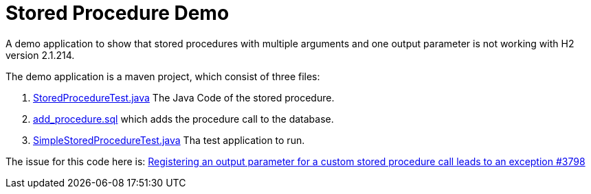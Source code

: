 = Stored Procedure Demo

A demo application to show that stored procedures with multiple arguments and one output parameter is not working with H2 version 2.1.214.

The demo application is a maven project, which consist of three files:

. link:src/main/java/com/example/storedproc/StoredProcedureTest.java[StoredProcedureTest.java]
The Java Code of the stored procedure.
. link:src/main/resources/add_procedure.sql[add_procedure.sql] which adds the procedure call to the 
database.
. link:src/main/java/com/example/storedproc/SimpleStoredProcedureTest.java[SimpleStoredProcedureTest.java]
Tha test application to run.

The issue for this code here is: 
https://github.com/h2database/h2database/issues/3798[ Registering an output parameter for a custom stored procedure call leads to an exception #3798 ]

